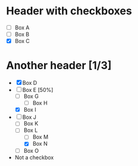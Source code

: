 * Header with checkboxes
- [ ] Box A
- [ ] Box B
- [X] Box C
* Another header [1/3]
- [X] Box D
- [-] Box E [50%]
  - [ ] Box G
    - [ ] Box H
  - [X] Box I
- [-] Box J
  - [ ] Box K
  - [-] Box L
    - [ ] Box M
    - [X] Box N
  - [ ] Box O
- Not a checkbox
